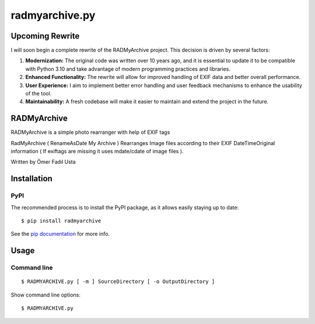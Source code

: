 radmyarchive.py
===============

************
Upcoming Rewrite
************

I will soon begin a complete rewrite of the RADMyArchive project. This decision is driven by several factors:

1. **Modernization:** The original code was written over 10 years ago, and it is essential to update it to be compatible with Python 3.10 and take advantage of modern programming practices and libraries.
2. **Enhanced Functionality:** The rewrite will allow for improved handling of EXIF data and better overall performance.
3. **User Experience:** I aim to implement better error handling and user feedback mechanisms to enhance the usability of the tool.
4. **Maintainability:** A fresh codebase will make it easier to maintain and extend the project in the future.


************
RADMyArchive
************

RADMyArchive is a simple photo rearranger with help of EXIF tags

RadMyArchive ( RenameAsDate My Archive ) Rearranges Image files according to their
EXIF DateTimeOriginal information ( If exiftags are missing it uses mdate/cdate of image files ).

Written by Ömer Fadıl Usta

************
Installation
************

PyPI
****
The recommended process is to install the PyPI package, as it allows easily staying up to date::

    $ pip install radmyarchive

See the `pip documentation <http://www.pip-installer.org/en/latest/>`_ for more info.


*****
Usage
*****

Command line
************
::

    $ RADMYARCHIVE.py [ -m ] SourceDirectory [ -o OutputDirectory ]

Show command line options::

    $ RADMYARCHIVE.py

